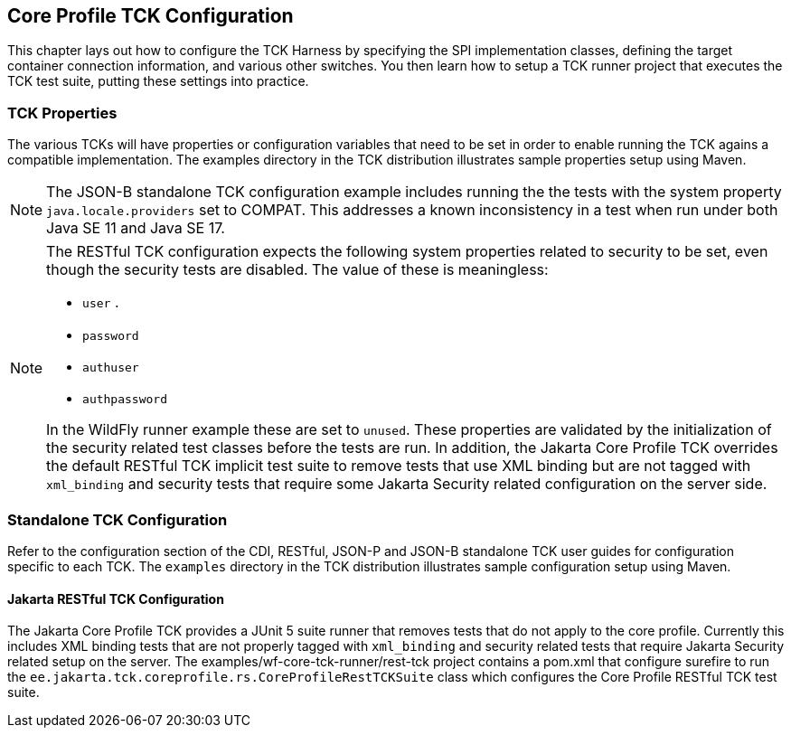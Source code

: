 [[configuration]]

== Core Profile TCK Configuration

This chapter lays out how to configure the TCK Harness by specifying the SPI implementation classes, defining the target container connection information, and various other switches. You then learn how to setup a TCK runner project that executes the TCK test suite, putting these settings into practice.

[[tck-properties]]


=== TCK Properties

The various TCKs will have properties or configuration variables that need to be set in order to enable running the TCK agains a compatible implementation. The examples directory in the TCK distribution illustrates sample properties setup using Maven.

[NOTE]
====
The JSON-B standalone TCK configuration example includes running the the tests with the system property `java.locale.providers` set to COMPAT. This addresses a known inconsistency in a test when run under both Java SE 11 and Java SE 17.
====

[NOTE]
====
The RESTful TCK configuration expects the following system properties related to security to be set, even though the security tests are disabled. The value of these is meaningless:

* `user` .
* `password`
* `authuser`
* `authpassword`

In the WildFly runner example these are set to `unused`. These properties are validated by the initialization of the security related test classes before the tests are run. In addition, the Jakarta Core Profile TCK overrides the default RESTful TCK implicit test suite to remove tests that use XML binding but are not tagged with `xml_binding` and security tests that require some Jakarta Security related configuration on the server side.
====


=== Standalone TCK Configuration

Refer to the configuration section of the CDI, RESTful, JSON-P and JSON-B standalone TCK user guides for configuration specific to each TCK. The `examples` directory in the TCK distribution illustrates sample configuration setup using Maven.

==== Jakarta RESTful TCK Configuration
The Jakarta Core Profile TCK provides a JUnit 5 suite runner that removes tests that do not apply to the core profile. Currently this includes XML binding tests that are not properly tagged with `xml_binding` and security related tests that require Jakarta Security related setup on the server. The examples/wf-core-tck-runner/rest-tck project contains a pom.xml that configure surefire to run the `ee.jakarta.tck.coreprofile.rs.CoreProfileRestTCKSuite` class which configures the Core Profile RESTful TCK test suite.
